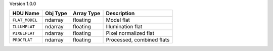 
Version 1.0.0

==============  ========  ==========  =========================
HDU Name        Obj Type  Array Type  Description              
==============  ========  ==========  =========================
``FLAT_MODEL``  ndarray   floating    Model flat               
``ILLUMFLAT``   ndarray   floating    Illumination flat        
``PIXELFLAT``   ndarray   floating    Pixel normalized flat    
``PROCFLAT``    ndarray   floating    Processed, combined flats
==============  ========  ==========  =========================
